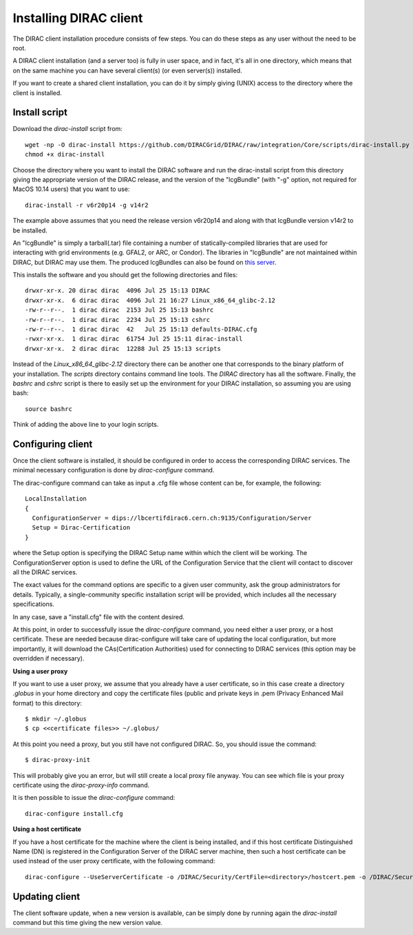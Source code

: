 .. _dirac_install:


==================================
Installing DIRAC client
==================================

The DIRAC client installation procedure consists of few steps.
You can do these steps as any user without the need to be root.

A DIRAC client installation (and a server too) is fully in user space, and in fact, it's all in one directory,
which means that on the same machine you can have several client(s) (or even server(s)) installed.

If you want to create a shared client installation, you can do it by simply giving (UNIX) access
to the directory where the client is installed.


Install script
---------------

Download the *dirac-install* script from::

  wget -np -O dirac-install https://github.com/DIRACGrid/DIRAC/raw/integration/Core/scripts/dirac-install.py --no-check-certificate
  chmod +x dirac-install

Choose the directory where you want to install the DIRAC software and run the dirac-install script from
this directory giving the appropriate version of the DIRAC release,
and the version of the "lcgBundle" (with "-g" option, not required for MacOS 10.14 users) that you want to use::

  dirac-install -r v6r20p14 -g v14r2

The example above assumes that you need the release version v6r20p14 and along with that lcgBundle version v14r2 to be installed.

An "lcgBundle" is simply a tarball(.tar) file containing a number of statically-compiled libraries that are used
for interacting with grid environments (e.g. GFAL2, or ARC, or Condor).
The libraries in "lcgBundle" are not maintained within DIRAC, but DIRAC may use them.
The produced lcgBundles can also be found on `this server <http://diracproject.web.cern.ch/diracproject/lcgBundles/>`_.


This installs the software and you should get the following directories and files::

   drwxr-xr-x. 20 dirac dirac  4096 Jul 25 15:13 DIRAC
   drwxr-xr-x.  6 dirac dirac  4096 Jul 21 16:27 Linux_x86_64_glibc-2.12
   -rw-r--r--.  1 dirac dirac  2153 Jul 25 15:13 bashrc
   -rw-r--r--.  1 dirac dirac  2234 Jul 25 15:13 cshrc
   -rw-r--r--.  1 dirac dirac  42   Jul 25 15:13 defaults-DIRAC.cfg
   -rwxr-xr-x.  1 dirac dirac  61754 Jul 25 15:11 dirac-install
   drwxr-xr-x.  2 dirac dirac  12288 Jul 25 15:13 scripts


Instead of the *Linux_x86_64_glibc-2.12* directory there can be another one that corresponds to the binary platform
of your installation. The *scripts* directory contains command line tools. The *DIRAC* directory has all the
software. Finally, the *bashrc* and *cshrc* script is there to easily set up the environment for your DIRAC installation,
so assuming you are using bash::

   source bashrc

Think of adding the above line to your login scripts.

Configuring client
----------------------------

Once the client software is installed, it should be configured in order to access the corresponding DIRAC services.
The minimal necessary configuration is done by *dirac-configure* command.

The dirac-configure command can take as input a .cfg file whose content can be, for example, the following::

   LocalInstallation
   {
     ConfigurationServer = dips://lbcertifdirac6.cern.ch:9135/Configuration/Server
     Setup = Dirac-Certification
   }

where the Setup option is specifying the DIRAC Setup name within which the client will be working.
The ConfigurationServer option is used to define the URL of the Configuration Service
that the client will contact to discover all the DIRAC services.

The exact values for the command options are specific to a given user community, ask the
group administrators for details. Typically, a single-community specific installation script will be 
provided, which includes all the necessary specifications.

In any case, save a "install.cfg" file with the content desired.

At this point, in order to successfully issue the *dirac-configure* command, you need either a user proxy, or a host certificate.
These are needed because dirac-configure will take care of updating the local configuration, but more importantly, it will
download the CAs(Certification Authorities) used for connecting to DIRAC services
(this option may be overridden if necessary).

**Using a user proxy**

If you want to use a user proxy, we assume that you already have a user certificate,
so in this case create a directory *.globus* in your home directory and copy the certificate files
(public and private keys in .pem (Privacy Enhanced Mail format) to this directory::

   $ mkdir ~/.globus
   $ cp <<certificate files>> ~/.globus/

At this point you need a proxy, but you still have not configured DIRAC. So, you should issue the command::

   $ dirac-proxy-init

This will probably give you an error, but will still create a local proxy file anyway.
You can see which file is your proxy certificate using the *dirac-proxy-info* command.

It is then possible to issue the *dirac-configure* command::

   dirac-configure install.cfg

**Using a host certificate**

If you have a host certificate for the machine where the client is being installed,
and if this host certificate Distinguished Name (DN) is registered in the Configuration Server of the DIRAC server
machine, then such a host certificate can be used instead of the user proxy certificate,
with the following command::

   dirac-configure --UseServerCertificate -o /DIRAC/Security/CertFile=<directory>/hostcert.pem -o /DIRAC/Security/KeyFile=<directory>/hostkey.pem install.cfg





Updating client
----------------

The client software update, when a new version is available, can be simply done by running again the *dirac-install*
command but this time giving the new version value.
